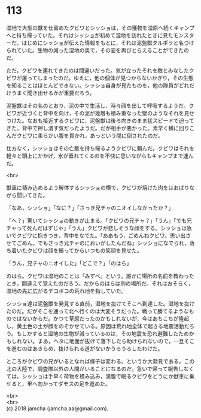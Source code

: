 #+OPTIONS: toc:nil
#+OPTIONS: \n:t

* 113

  湿地で大型の獣を仕留めたクビワとシッショは，その獲物を湿原へ続くキャンプへと持ち帰っていた。それはシッショが初めて湿地を訪れたときに見たモンスターだ。はじめにシッショが伝えた情報をもとに，それは泥盤獣タルポラと名づけられていた。生物の減った湿地の奥で，その姿を再びとらえることができたのだ。

  ただ，クビワを連れてきたのは間違いだった。気が立ったそれを敵とみなしたクビワが屠ってしまったのだ。ゆえに，他の個体が見つからないかぎり，その生態を知ることはほとんどできない。シッショ自身が見たものを，他の隊員がどれだけうまく聞き出せるかが重要だろう。

  泥盤獣はその名のとおり，泥の中で生活し，時々顔を出して呼吸するようだ。クビワが近づくと背中を向け，その泥が幾層も積み重なった壁のようなそれを見せつけた。なおも接近するクビワに，泥盤獣は後ろ向きのまま猛スピードで迫ってきた。背中で押し潰す気だったようだ。だが相手が悪かった。素早く横に回りこんだクビワに柔らかい腹を貫かれ，あっという間に倒されたのだ。

  仕方なく，シッショはその亡骸を持ち帰るようクビワに頼んだ。クビワはそれを軽々と頭上にかかげ，水が垂れてくるのを不快に思いながらもキャンプまで運んだ。

  <br>

  獣車に積み込めるよう解体するシッショの横で，クビワが焼けた肉をほおばりながら聞いてきた。

  「なあ，シッショ」「なに？」「さっき兄チャのニオイしなかったか？」

  「へ？」驚いてシッショの動きが止まる。「クビワの兄チャ？」「うん」「でも兄チャって死んだはずじゃ」「うん」クビワが悲しそうな顔をする。シッショは急いでクビワに抱きつき，背中をなでた。「ああもう，ごめんねクビワ。思い出させてごめん。でもさっき兄チャのにおいがしたんだね」シッショになでられ，落ち着いたクビワは顔を振ってからいつもの笑顔を見せた。

  「うん，兄チャのニオイした」「どこで？」「のはら」

  のはら。クビワは湿地のことは「みずべ」という。誰かに場所の名前を教わったとき，間違えて覚えたのだろう。だからのはらは別の場所だ。それはおそらく，湿地の先に広がるデコボコの荒れ地を指していた。

  シッショ達は泥盤獣を発見する直前，湿地を抜けてそこへ到達した。湿地を抜けたのだ。だがそこを通って北へ行くのは大変そうだった。戦って勝てるようなものではないからだ。かつて草原だったのかもしれないが，今はあちこちが隆起し，黄土色の土が顔をのぞかせている。原因は荒れ地全体で起きる地震活動だろう。もしかすると湿地の生物が減っているのは，その地震を恐れ避難したためかもしれない。まあ，ヘタに地面が抜けて落下したら助けられないので，一旦そこを進むのはあきらめ，抜けられる道がないかうろうろしたわけだ。

  ところがクビワの兄がいるとなれば様子は変わる。というか大発見である。この北の大陸で，調査隊以外の人間がいることになるのだ。急いで帰って報告しなくては。シッショは手早く荷物を積み込み，満腹で眠るクビワをどうにか獣車に乗せると，里へ向かってダモスの足を進めた。

  <br>
  <br>
  (c) 2018 jamcha (jamcha.aa@gmail.com).

  [[http://creativecommons.org/licenses/by-nc-sa/4.0/deed][file:http://i.creativecommons.org/l/by-nc-sa/4.0/88x31.png]]
